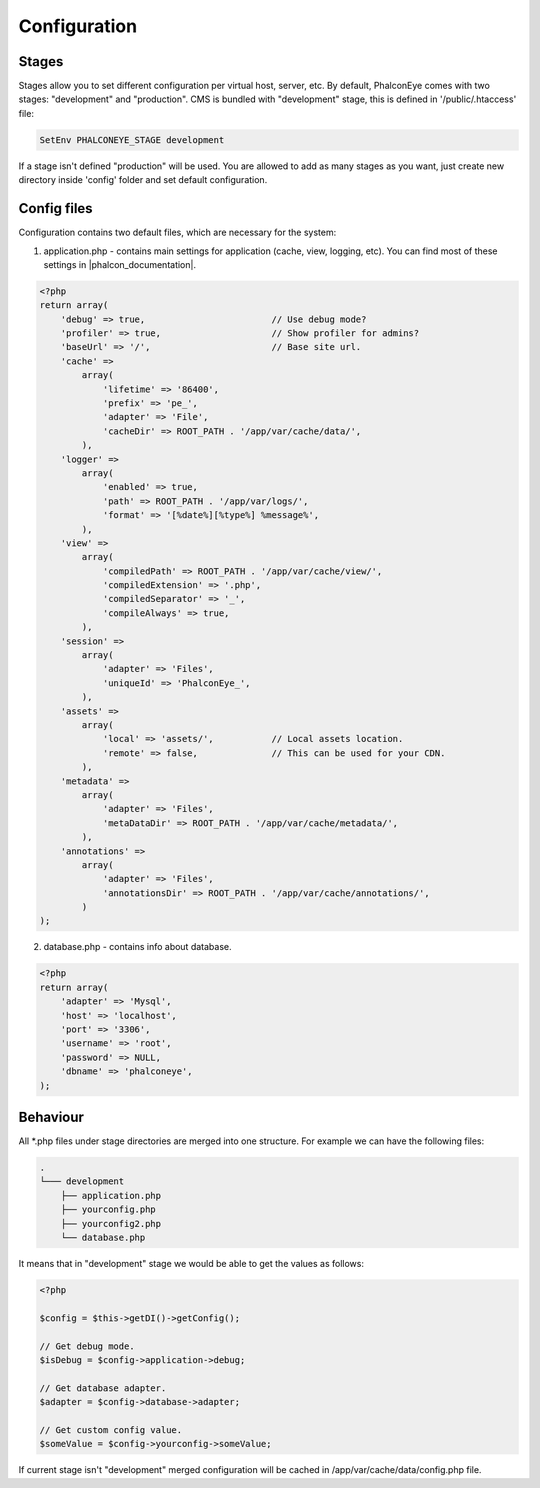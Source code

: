 Configuration
=============

Stages
------
Stages allow you to set different configuration per virtual host, server, etc. By default, PhalconEye comes with two stages: "development" and "production".
CMS is bundled with "development" stage, this is defined in '/public/.htaccess' file:

.. code-block:: apache

    SetEnv PHALCONEYE_STAGE development

If a stage isn't defined "production" will be used.
You are allowed to add as many stages as you want, just create new directory inside 'config' folder and set default configuration.

Config files
------------
Configuration contains two default files, which are necessary for the system:

1. application.php - contains main settings for application (cache, view, logging, etc). You can find most of these settings in |phalcon_documentation|.

.. code-block:: php

    <?php
    return array(
        'debug' => true,                        // Use debug mode?
        'profiler' => true,                     // Show profiler for admins?
        'baseUrl' => '/',                       // Base site url.
        'cache' =>
            array(
                'lifetime' => '86400',
                'prefix' => 'pe_',
                'adapter' => 'File',
                'cacheDir' => ROOT_PATH . '/app/var/cache/data/',
            ),
        'logger' =>
            array(
                'enabled' => true,
                'path' => ROOT_PATH . '/app/var/logs/',
                'format' => '[%date%][%type%] %message%',
            ),
        'view' =>
            array(
                'compiledPath' => ROOT_PATH . '/app/var/cache/view/',
                'compiledExtension' => '.php',
                'compiledSeparator' => '_',
                'compileAlways' => true,
            ),
        'session' =>
            array(
                'adapter' => 'Files',
                'uniqueId' => 'PhalconEye_',
            ),
        'assets' =>
            array(
                'local' => 'assets/',           // Local assets location.
                'remote' => false,              // This can be used for your CDN.
            ),
        'metadata' =>
            array(
                'adapter' => 'Files',
                'metaDataDir' => ROOT_PATH . '/app/var/cache/metadata/',
            ),
        'annotations' =>
            array(
                'adapter' => 'Files',
                'annotationsDir' => ROOT_PATH . '/app/var/cache/annotations/',
            )
    );

2. database.php - contains info about database.

.. code-block:: php

    <?php
    return array(
        'adapter' => 'Mysql',
        'host' => 'localhost',
        'port' => '3306',
        'username' => 'root',
        'password' => NULL,
        'dbname' => 'phalconeye',
    );

Behaviour
---------
All \*.php files under stage directories are merged into one structure. For example we can have the following files:

.. code-block:: text

    .
    └─── development
        ├── application.php
        ├── yourconfig.php
        ├── yourconfig2.php
        └── database.php

It means that in "development" stage we would be able to get the values as follows:

.. code-block:: php

    <?php

    $config = $this->getDI()->getConfig();

    // Get debug mode.
    $isDebug = $config->application->debug;

    // Get database adapter.
    $adapter = $config->database->adapter;

    // Get custom config value.
    $someValue = $config->yourconfig->someValue;

If current stage isn't "development" merged configuration will be cached in /app/var/cache/data/config.php file.

.. _Phalcon documentation: http://docs.phalconphp.com/
.. |phalcon_documentation| raw:: html

   <a href="http://docs.phalconphp.com/" target="_blank">Phalcon documentation</a>